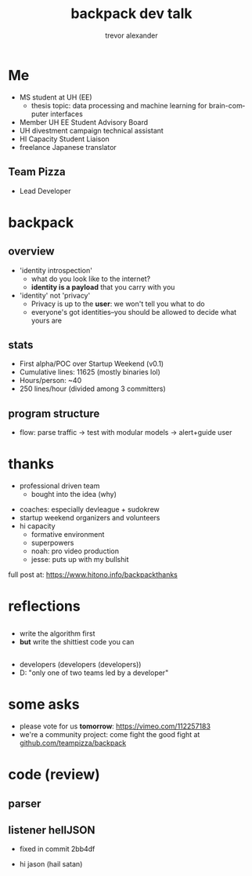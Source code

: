 #+LAST_MOBILE_CHANGE: 2014-10-01 16:40:07
#+TITLE: backpack dev talk
#+DATE: 
#+AUTHOR: trevor alexander
#+EMAIL: 
#+OPTIONS: ':nil *:t -:t ::t <:t H:3 \n:nil ^:t arch:headline
#+OPTIONS: author:t c:nil creator:comment d:(not "LOGBOOK") date:t
#+OPTIONS: e:t email:nil f:t inline:t num:t p:nil pri:nil stat:t
#+OPTIONS: tags:t tasks:t tex:t timestamp:t toc:nil todo:t |:t
#+CREATOR: Emacs 24.3.1 (Org mode 8.2.7c)
#+DESCRIPTION:
#+EXCLUDE_TAGS: noexport
#+KEYWORDS:
#+LANGUAGE: en
#+SELECT_TAGS: export
#+REVEAL_THEME: night
#+REVEAL_TRANS: fade
#+REVEAL_MATHJAX: true
# OPTIONS: org-reveal-mathjax:t
#+OPTIONS: reveal_controls:nil
# REVEAL_EXTRA_CSS: /home/sobakasu/unisync/tools/reveal.css


* Me
- MS student at UH (EE)
	- thesis topic: data processing and machine learning for brain-computer interfaces
- Member UH EE Student Advisory Board
- UH divestment campaign technical assistant
- HI Capacity Student Liaison
- freelance Japanese translator
** Team Pizza
# pizzacat image here

#+ATTR_HTML: :style height: 500px
[[./pizzacat.jpg]]
- Lead Developer
* backpack
** overview
- 'identity introspection'
	- what do you look like to the internet?
	- *identity is a payload* that you carry with you
- 'identity' not 'privacy'
	- Privacy is up to the *user*: we won't tell you what to do
	- everyone's got identities--you should be allowed to decide what yours are

# fitbit data used in canadian court
# private robots patrolling SF businesses
# "rape sufferers" database
# target retail detecting pregnancy and sending appropriate ads
# compulsive gambling seniors database
# internet hate mobs tracking you down from twitter
# no fly lists
** stats
- First alpha/POC over Startup Weekend (v0.1)
- Cumulative lines: 11625 (mostly binaries lol)
- Hours/person: ~40
- 250 lines/hour (divided among 3 committers)

# gitstats activity image here
#+ATTR_HTML: :style height: 400px
[[./hour_of_day.png]]
** program structure
# flowchart

[[./Slide05.png]]

- flow: parse traffic → test with modular models → alert+guide user

* thanks
# selfish enterprise yet so many to thank
- professional driven team
	- bought into the idea (why)
# human bonding: 4 hour separation anxiety starting monday
- coaches: especially devleague + sudokrew
- startup weekend organizers and volunteers
- hi capacity
	- formative environment
	- superpowers
	- noah: pro video production
	- jesse: puts up with my bullshit

full post at: https://www.hitono.info/backpackthanks
* reflections
** 
- write the algorithm first
- *but* write the shittiest code you can
#+ATTR_HTML: :style height: 550px
[[./badcommits1.png]]
** 
- developers (developers (developers))
- D: "only one of two teams led by a developer"
# who dat

# sweaty ballmer image here
[[./ballmer.jpg]]
* some asks
- please vote for us *tomorrow*: https://vimeo.com/112257183
- we're a community project: come fight the good fight at [[https://github.com/teampizza/backpack][github.com/teampizza/backpack]]
* code (review)
#+ATTR_HTML: :style height: 550px
[[./badcommits2.png]]
** parser
# go to code here



** listener hellJSON
- fixed in commit 2bb4df
# go to code here
# insane commit messages
- hi jason (hail satan)

# image of satan goat (jacobs?)
[[./jacobsheep.jpg]]

